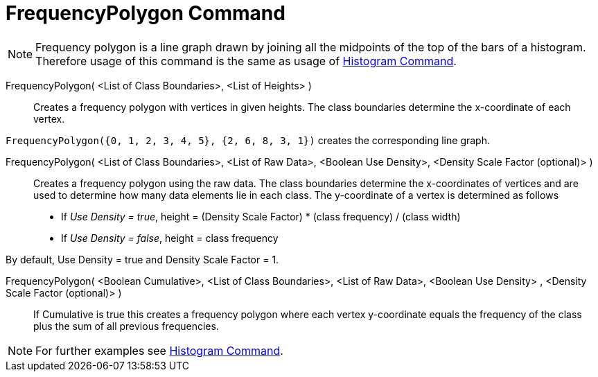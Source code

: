 = FrequencyPolygon Command
:page-en: commands/FrequencyPolygon
ifdef::env-github[:imagesdir: /en/modules/ROOT/assets/images]

[NOTE]
====

Frequency polygon is a line graph drawn by joining all the midpoints of the top of the bars of a histogram. Therefore
usage of this command is the same as usage of xref:/commands/Histogram.adoc[Histogram Command].

====

FrequencyPolygon( <List of Class Boundaries>, <List of Heights> )::
  Creates a frequency polygon with vertices in given heights. The class boundaries determine the x-coordinate of each
  vertex.

[EXAMPLE]
====

`++FrequencyPolygon({0, 1, 2, 3, 4, 5}, {2, 6, 8, 3, 1})++` creates the corresponding line graph.

====

FrequencyPolygon( <List of Class Boundaries>, <List of Raw Data>, <Boolean Use Density>, <Density Scale Factor (optional)> )::
  Creates a frequency polygon using the raw data. The class boundaries determine the x-coordinates of vertices and are
  used to determine how many data elements lie in each class. The y-coordinate of a vertex is determined as follows
  * If _Use Density = true_, height = (Density Scale Factor) * (class frequency) / (class width)
  * If _Use Density = false_, height = class frequency

By default, Use Density = true and Density Scale Factor = 1.

FrequencyPolygon( <Boolean Cumulative>, <List of Class Boundaries>, <List of Raw Data>, <Boolean Use Density> , <Density Scale Factor (optional)> )::
  If Cumulative is true this creates a frequency polygon where each vertex y-coordinate equals the frequency of the
  class plus the sum of all previous frequencies.

[NOTE]
====

For further examples see xref:/commands/Histogram.adoc[Histogram Command].

====
